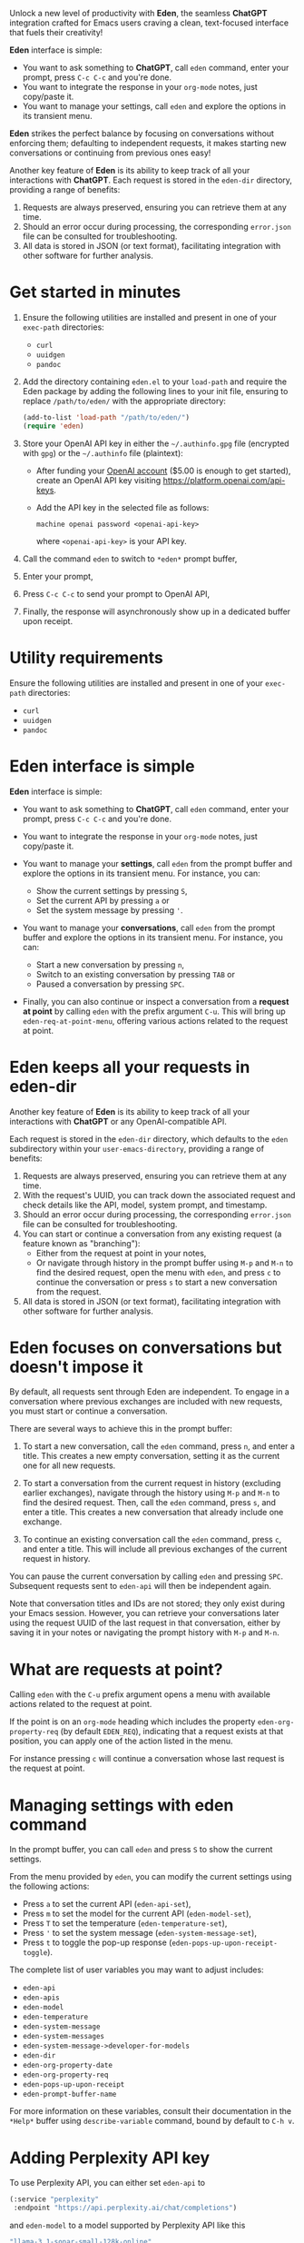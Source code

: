 Unlock a new level of productivity with *Eden*, the seamless
*ChatGPT* integration crafted for Emacs users craving a clean,
text-focused interface that fuels their creativity!

*Eden* interface is simple:

- You want to ask something to *ChatGPT*, call ~eden~ command, enter your
  prompt, press ~C-c C-c~ and you're done.
- You want to integrate the response in your ~org-mode~ notes, just
  copy/paste it.
- You want to manage your settings, call ~eden~ and explore the options
  in its transient menu.

*Eden* strikes the perfect balance by focusing on conversations without
enforcing them; defaulting to independent requests, it makes starting
new conversations or continuing from previous ones easy!

Another key feature of *Eden* is its ability to keep track of all your
interactions with *ChatGPT*.  Each request is stored in the ~eden-dir~
directory, providing a range of benefits:

1) Requests are always preserved, ensuring you can retrieve them at
   any time.
2) Should an error occur during processing, the corresponding
   ~error.json~ file can be consulted for troubleshooting.
3) All data is stored in JSON (or text format), facilitating
   integration with other software for further analysis.

* Get started in minutes

1) Ensure the following utilities are installed and present in one
   of your ~exec-path~ directories:

   - ~curl~
   - ~uuidgen~
   - ~pandoc~

2) Add the directory containing ~eden.el~ to your ~load-path~ and
   require the Eden package by adding the following lines to your init
   file, ensuring to replace ~/path/to/eden/~ with the appropriate
   directory:

   #+BEGIN_SRC emacs-lisp
   (add-to-list 'load-path "/path/to/eden/")
   (require 'eden)
   #+END_SRC

3) Store your OpenAI API key in either the ~~/.authinfo.gpg~ file
   (encrypted with ~gpg~) or the ~~/.authinfo~ file (plaintext):

   - After funding your [[https://platform.openai.com][OpenAI account]] ($5.00 is enough to get
     started), create an OpenAI API key visiting
     https://platform.openai.com/api-keys.
   - Add the API key in the selected file as follows:

     #+BEGIN_SRC authinfo
     machine openai password <openai-api-key>
     #+END_SRC

     where ~<openai-api-key>~ is your API key.

4) Call the command ~eden~ to switch to ~*eden*~ prompt buffer,
5) Enter your prompt,
6) Press ~C-c C-c~ to send your prompt to OpenAI API,
7) Finally, the response will asynchronously show up in a dedicated
   buffer upon receipt.

* Utility requirements

Ensure the following utilities are installed and present in one
of your ~exec-path~ directories:

- ~curl~
- ~uuidgen~
- ~pandoc~

* Eden interface is simple

*Eden* interface is simple:

- You want to ask something to *ChatGPT*, call ~eden~ command, enter your
  prompt, press ~C-c C-c~ and you're done.
- You want to integrate the response in your ~org-mode~ notes, just
  copy/paste it.
- You want to manage your *settings*, call ~eden~ from the prompt buffer
  and explore the options in its transient menu.  For instance, you
  can:

  - Show the current settings by pressing ~S~,
  - Set the current API by pressing ~a~ or
  - Set the system message by pressing ~'~.

- You want to manage your *conversations*, call ~eden~ from the prompt
  buffer and explore the options in its transient menu.  For instance,
  you can:

  - Start a new conversation by pressing ~n~,
  - Switch to an existing conversation by pressing ~TAB~ or
  - Paused a conversation by pressing ~SPC~.

- Finally, you can also continue or inspect a conversation from a
  *request at point* by calling ~eden~ with the prefix argument ~C-u~.
  This will bring up ~eden-req-at-point-menu~, offering various actions
  related to the request at point.

* Eden keeps all your requests in eden-dir

Another key feature of *Eden* is its ability to keep track of all your
interactions with *ChatGPT* or any OpenAI-compatible API.

Each request is stored in the ~eden-dir~ directory, which defaults to
the ~eden~ subdirectory within your ~user-emacs-directory~, providing a
range of benefits:

1) Requests are always preserved, ensuring you can retrieve them at
   any time.
2) With the request's UUID, you can track down the associated
   request and check details like the API, model, system prompt, and
   timestamp.
3) Should an error occur during processing, the corresponding
   ~error.json~ file can be consulted for troubleshooting.
4) You can start or continue a conversation from any existing request
   (a feature known as "branching"):
   - Either from the request at point in your notes,
   - Or navigate through history in the prompt buffer using ~M-p~ and
     ~M-n~ to find the desired request, open the menu with ~eden~, and
     press ~c~ to continue the conversation or press ~s~ to start a new
     conversation from the request.
5) All data is stored in JSON (or text format), facilitating
   integration with other software for further analysis.

* Eden focuses on conversations but doesn't impose it

By default, all requests sent through Eden are independent.  To engage
in a conversation where previous exchanges are included with new
requests, you must start or continue a conversation.

There are several ways to achieve this in the prompt buffer:

1) To start a new conversation, call the ~eden~ command, press ~n~,
   and enter a title.  This creates a new empty conversation, setting
   it as the current one for all new requests.

2) To start a conversation from the current request in history
   (excluding earlier exchanges), navigate through the history using
   ~M-p~ and ~M-n~ to find the desired request.  Then, call the ~eden~
   command, press ~s~, and enter a title.  This creates a new
   conversation that already include one exchange.

3) To continue an existing conversation call the ~eden~ command, press
   ~c~, and enter a title.  This will include all previous exchanges of
   the current request in history.

You can pause the current conversation by calling ~eden~ and pressing
~SPC~.  Subsequent requests sent to ~eden-api~ will then be independent
again.

Note that conversation titles and IDs are not stored; they only exist
during your Emacs session.  However, you can retrieve your
conversations later using the request UUID of the last request in that
conversation, either by saving it in your notes or navigating the
prompt history with ~M-p~ and ~M-n~.

* What are requests at point?

Calling ~eden~ with the ~C-u~ prefix argument opens a menu with available
actions related to the request at point.

If the point is on an ~org-mode~ heading which includes the
property ~eden-org-property-req~ (by default ~EDEN_REQ~), indicating that
a request exists at that position, you can apply one of the action
listed in the menu.

For instance pressing ~c~ will continue a conversation whose last
request is the request at point.

* Managing settings with eden command

In the prompt buffer, you can call ~eden~ and press ~S~ to show the current
settings.

From the menu provided by ~eden~, you can modify the current settings
using the following actions:

- Press ~a~ to set the current API (~eden-api-set~),
- Press ~m~ to set the model for the current API (~eden-model-set~),
- Press ~T~ to set the temperature (~eden-temperature-set~),
- Press ~'~ to set the system message (~eden-system-message-set~),
- Press ~t~ to toggle the pop-up response (~eden-pops-up-upon-receipt-toggle~).

The complete list of user variables you may want to adjust includes:

- ~eden-api~
- ~eden-apis~
- ~eden-model~
- ~eden-temperature~
- ~eden-system-message~
- ~eden-system-messages~
- ~eden-system-message->developer-for-models~
- ~eden-dir~
- ~eden-org-property-date~
- ~eden-org-property-req~
- ~eden-pops-up-upon-receipt~
- ~eden-prompt-buffer-name~

For more information on these variables, consult their documentation
in the ~*Help*~ buffer using ~describe-variable~ command, bound by default
to ~C-h v~.

* Adding Perplexity API key

To use Perplexity API, you can either set ~eden-api~ to

#+BEGIN_SRC emacs-lisp
(:service "perplexity"
 :endpoint "https://api.perplexity.ai/chat/completions")
#+END_SRC

and ~eden-model~ to a model supported by Perplexity API like this

#+BEGIN_SRC emacs-lisp
"llama-3.1-sonar-small-128k-online"
#+END_SRC

or you can select Perplexity API by calling ~eden~ in the prompt buffer,
pressing the key ~a~ and selecting ~perplexity~.

In both cases you need to store your Perplexity API key in either the
~~/.authinfo.gpg~ file (encrypted with ~gpg~) or the ~~/.authinfo~ file
(plaintext):

- After funding your [[https://www.perplexity.ai][Perplexity account]] ($5.00 is enough to get
  started), create a Perplexity API key visiting
  https://www.perplexity.ai/settings/api.
- Add the API key in the selected file as follows:

  #+BEGIN_SRC authinfo
  machine perplexity password <perplexity-api-key>
  #+END_SRC

  where ~<perplexity-api-key>~ is your API key.

* Adding an OpenAI-compatible API to eden-apis

If you want to use X.ai API alongside other OpenAI-compatible APIs,
start by adding its description to the ~eden-apis~ variable as follows:

#+BEGIN_SRC emacs-lisp
(add-to-list 'eden-apis
             '(:service "x.ai"
               :endpoint "https://api.x.ai/v1/chat/completions"
               :default-model "grok-2"
               :models ("grok-beta" "grok-2-latest" "grok-2" "grok-2-12-12")))
#+END_SRC

Then you need to store your X.ai API key in either the ~~/.authinfo.gpg~
file (encrypted with ~gpg~) or the ~~/.authinfo~ file (plaintext):

- After funding your [[https://console.x.ai][X.ai]] ($5.00 is enough to get started), create an
  X.ai API key in that same console.
- Add the API key in the selected file as follows:

  #+BEGIN_SRC authinfo
  machine x.ai password <x.ai-api-key>
  #+END_SRC

  where ~<x.ai-api-key>~ is your API key.

Finally, we can we can select X.ai API with ~grok-2~ default model by
calling ~eden~ in the prompt buffer, pressing the key ~a~ and selecting
~x.ai~.
